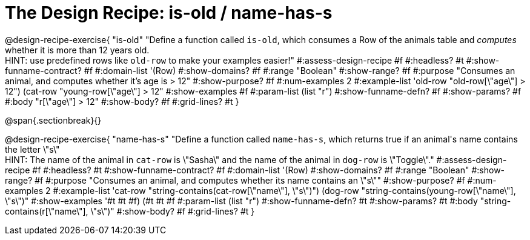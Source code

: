 = The Design Recipe: is-old / name-has-s

@design-recipe-exercise{ "is-old"
  "Define a function called `is-old`, which consumes a Row of the animals table and _computes_ whether it is more than 12 years old. +
  HINT: use predefined rows like `old-row` to make your examples easier!"
#:assess-design-recipe #f
#:headless? #t
#:show-funname-contract? #f
#:domain-list '(Row)
#:show-domains? #f
#:range "Boolean"
#:show-range? #f
#:purpose "Consumes an animal, and computes whether it's age is > 12"
#:show-purpose? #f
#:num-examples 2
#:example-list '((old-row "old-row[\"age\"] > 12")
				 (cat-row "young-row[\"age\"] > 12"))
#:show-examples #f
#:param-list (list "r")
#:show-funname-defn? #f
#:show-params? #f
#:body "r[\"age\"] > 12"
#:show-body? #f
#:grid-lines? #t
}

@span{.sectionbreak}{}

@design-recipe-exercise{ "name-has-s"
  "Define a function called `name-has-s`, which returns true if an animal\'s name contains the letter \"s\" +
  HINT: The name of the animal in `cat-row` is \"Sasha\" and the name of the animal in `dog-row` is \"Toggle\"."
#:assess-design-recipe #f
#:headless? #t
#:show-funname-contract? #f
#:domain-list '(Row)
#:show-domains? #f
#:range "Boolean"
#:show-range? #f
#:purpose "Consumes an animal, and computes whether its name contains an \"s\""
#:show-purpose? #f
#:num-examples 2
#:example-list '((cat-row "string-contains(cat-row[\"name\"], \"s\")")
				 (dog-row   "string-contains(young-row[\"name\"], \"s\")"))
#:show-examples '((#t #t #f) (#t #t #f))
#:param-list (list "r")
#:show-funname-defn? #t
#:show-params? #t
#:body "string-contains(r[\"name\"], \"s\")"
#:show-body? #f
#:grid-lines? #t
}
